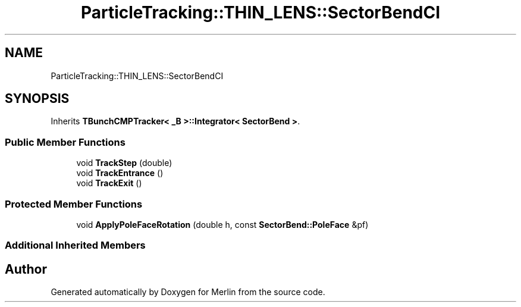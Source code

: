 .TH "ParticleTracking::THIN_LENS::SectorBendCI" 3 "Fri Aug 4 2017" "Version 5.02" "Merlin" \" -*- nroff -*-
.ad l
.nh
.SH NAME
ParticleTracking::THIN_LENS::SectorBendCI
.SH SYNOPSIS
.br
.PP
.PP
Inherits \fBTBunchCMPTracker< _B >::Integrator< SectorBend >\fP\&.
.SS "Public Member Functions"

.in +1c
.ti -1c
.RI "void \fBTrackStep\fP (double)"
.br
.ti -1c
.RI "void \fBTrackEntrance\fP ()"
.br
.ti -1c
.RI "void \fBTrackExit\fP ()"
.br
.in -1c
.SS "Protected Member Functions"

.in +1c
.ti -1c
.RI "void \fBApplyPoleFaceRotation\fP (double h, const \fBSectorBend::PoleFace\fP &pf)"
.br
.in -1c
.SS "Additional Inherited Members"


.SH "Author"
.PP 
Generated automatically by Doxygen for Merlin from the source code\&.
